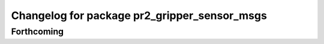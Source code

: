 ^^^^^^^^^^^^^^^^^^^^^^^^^^^^^^^^^^^^^^^^^^^^^
Changelog for package pr2_gripper_sensor_msgs
^^^^^^^^^^^^^^^^^^^^^^^^^^^^^^^^^^^^^^^^^^^^^

Forthcoming
-----------

